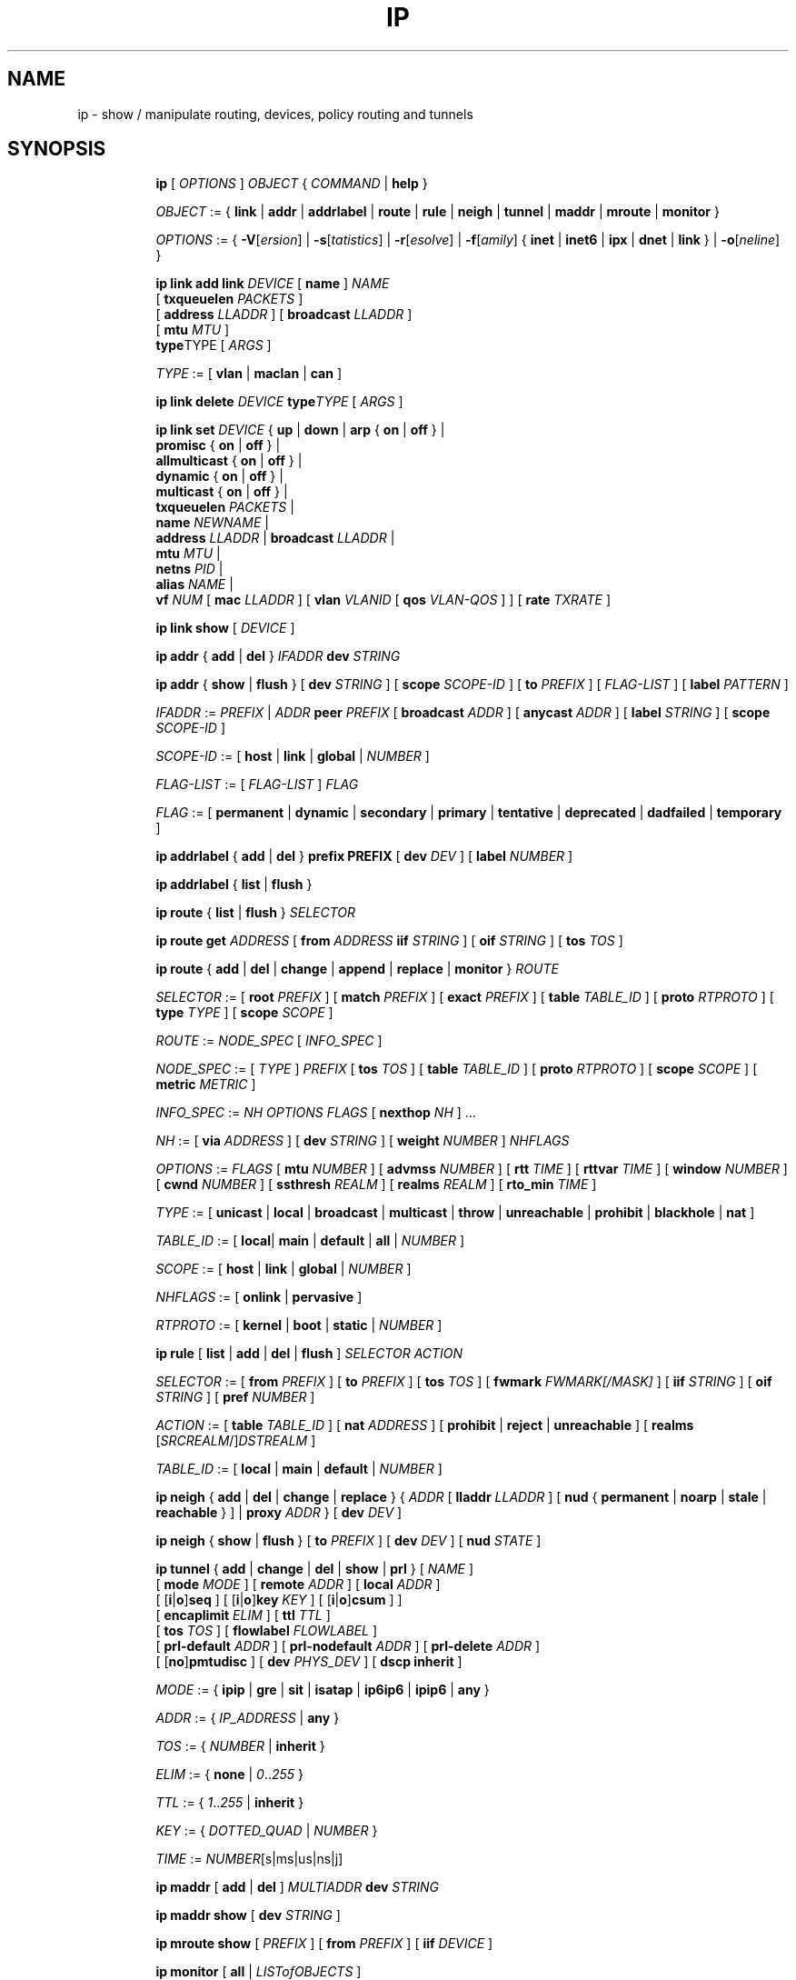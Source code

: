 .TH IP 8 "17 January 2002" "iproute2" "Linux"
.SH NAME
ip \- show / manipulate routing, devices, policy routing and tunnels
.SH SYNOPSIS

.ad l
.in +8
.ti -8
.B ip
.RI "[ " OPTIONS " ] " OBJECT " { " COMMAND " | "
.BR help " }"
.sp

.ti -8
.IR OBJECT " := { "
.BR link " | " addr " | " addrlabel " | " route " | " rule " | " neigh " | "\
 tunnel " | " maddr " | "  mroute " | " monitor " }"
.sp

.ti -8
.IR OPTIONS " := { "
\fB\-V\fR[\fIersion\fR] |
\fB\-s\fR[\fItatistics\fR] |
\fB\-r\fR[\fIesolve\fR] |
\fB\-f\fR[\fIamily\fR] {
.BR inet " | " inet6 " | " ipx " | " dnet " | " link " } | "
\fB\-o\fR[\fIneline\fR] }

.ti -8
.BI "ip link add link " DEVICE
.RB "[ " name " ]"
.I NAME
.br
.RB "[ " txqueuelen 
.IR PACKETS " ]"
.br
.RB "[ " address
.IR LLADDR " ]"
.RB "[ " broadcast
.IR LLADDR " ]"
.br
.RB "[ " mtu
.IR MTU " ]"
.br
.BR type TYPE
.RI "[ " ARGS " ]"

.ti -8
.IR TYPE " := [ "
.BR vlan " | " maclan " | " can " ]"

.ti -8
.BI "ip link delete " DEVICE
.BI type TYPE
.RI "[ " ARGS " ]"

.ti -8
.BI "ip link set " DEVICE
.RB "{ " up " | " down " | " arp " { " on " | " off " } |"
.br
.BR promisc " { " on " | " off " } |"
.br
.BR allmulticast " { " on " | " off " } |"
.br
.BR dynamic " { " on " | " off " } |"
.br
.BR multicast " { " on " | " off " } |"
.br
.B  txqueuelen
.IR PACKETS " |"
.br
.B  name
.IR NEWNAME " |"
.br
.B  address
.IR LLADDR " |"
.B  broadcast
.IR LLADDR " |"
.br
.B  mtu
.IR MTU " |"
.br
.B  netns
.IR PID " |"
.br
.B alias
.IR NAME  " |"
.br
.B vf
.IR NUM " ["
.B  mac
.IR LLADDR " ] ["
.B vlan
.IR VLANID " [ "
.B qos
.IR VLAN-QOS " ] ] ["
.B rate
.IR TXRATE " ]"

.ti -8
.B ip link show
.RI "[ " DEVICE " ]"

.ti -8
.BR "ip addr" " { " add " | " del " } "
.IB IFADDR " dev " STRING

.ti -8
.BR "ip addr" " { " show " | " flush " } [ " dev
.IR STRING " ] [ "
.B  scope
.IR SCOPE-ID " ] [ "
.B  to
.IR PREFIX " ] [ " FLAG-LIST " ] [ "
.B  label
.IR PATTERN " ]"

.ti -8
.IR IFADDR " := " PREFIX " | " ADDR
.B  peer
.IR PREFIX " [ "
.B  broadcast
.IR ADDR " ] [ "
.B  anycast
.IR ADDR " ] [ "
.B  label
.IR STRING " ] [ "
.B  scope
.IR SCOPE-ID " ]"

.ti -8
.IR SCOPE-ID " := "
.RB "[ " host " | " link " | " global " | "
.IR NUMBER " ]"

.ti -8
.IR FLAG-LIST " := [ "  FLAG-LIST " ] " FLAG

.ti -8
.IR FLAG " := "
.RB "[ " permanent " | " dynamic " | " secondary " | " primary " | "\
tentative " | " deprecated " | " dadfailed " | " temporary " ]"

.ti -8
.BR "ip addrlabel" " { " add " | " del " } " prefix
.BR PREFIX " [ "
.B dev
.IR DEV " ] [ "
.B label
.IR NUMBER " ]"

.ti -8
.BR "ip addrlabel" " { " list " | " flush " }"

.ti -8
.BR "ip route" " { "
.BR list " | " flush " } "
.I  SELECTOR

.ti -8
.B  ip route get
.IR ADDRESS " [ "
.BI from " ADDRESS " iif " STRING"
.RB " ] [ " oif
.IR STRING " ] [ "
.B  tos
.IR TOS " ]"

.ti -8
.BR "ip route" " { " add " | " del " | " change " | " append " | "\
replace " | " monitor " } "
.I  ROUTE

.ti -8
.IR SELECTOR " := "
.RB "[ " root
.IR PREFIX " ] [ "
.B  match
.IR PREFIX " ] [ "
.B  exact
.IR PREFIX " ] [ "
.B  table
.IR TABLE_ID " ] [ "
.B  proto
.IR RTPROTO " ] [ "
.B  type
.IR TYPE " ] [ "
.B  scope
.IR SCOPE " ]"

.ti -8
.IR ROUTE " := " NODE_SPEC " [ " INFO_SPEC " ]"

.ti -8
.IR NODE_SPEC " := [ " TYPE " ] " PREFIX " ["
.B  tos
.IR TOS " ] [ "
.B  table
.IR TABLE_ID " ] [ "
.B  proto
.IR RTPROTO " ] [ "
.B  scope
.IR SCOPE " ] [ "
.B  metric
.IR METRIC " ]"

.ti -8
.IR INFO_SPEC " := " "NH OPTIONS FLAGS" " ["
.B  nexthop
.IR NH " ] ..."

.ti -8
.IR NH " := [ "
.B  via
.IR ADDRESS " ] [ "
.B  dev
.IR STRING " ] [ "
.B  weight
.IR NUMBER " ] " NHFLAGS

.ti -8
.IR OPTIONS " := " FLAGS " [ "
.B  mtu
.IR NUMBER " ] [ "
.B  advmss
.IR NUMBER " ] [ "
.B  rtt
.IR TIME " ] [ "
.B  rttvar
.IR TIME " ] [ "
.B  window
.IR NUMBER " ] [ "
.B  cwnd
.IR NUMBER " ] [ "
.B  ssthresh
.IR REALM " ] [ "
.B  realms
.IR REALM " ] [ "
.B  rto_min
.IR TIME " ]"

.ti -8
.IR TYPE " := [ "
.BR unicast " | " local " | " broadcast " | " multicast " | "\
throw " | " unreachable " | " prohibit " | " blackhole " | " nat " ]"

.ti -8
.IR TABLE_ID " := [ "
.BR local "| " main " | " default " | " all " |"
.IR NUMBER " ]"

.ti -8
.IR SCOPE " := [ "
.BR host " | " link " | " global " |"
.IR NUMBER " ]"

.ti -8
.IR NHFLAGS " := [ "
.BR onlink " | " pervasive " ]"

.ti -8
.IR RTPROTO " := [ "
.BR kernel " | " boot " | " static " |"
.IR NUMBER " ]"

.ti -8
.B  ip rule
.RB " [ " list " | " add " | " del " | " flush " ]"
.I  SELECTOR ACTION

.ti -8
.IR SELECTOR " := [ "
.B  from
.IR PREFIX " ] [ "
.B  to
.IR PREFIX " ] [ "
.B  tos
.IR TOS " ] [ "
.B  fwmark
.IR FWMARK[/MASK] " ] [ "
.B  iif
.IR STRING " ] [ "
.B  oif
.IR STRING " ] [ "
.B  pref
.IR NUMBER " ]"

.ti -8
.IR ACTION " := [ "
.B  table
.IR TABLE_ID " ] [ "
.B  nat
.IR ADDRESS " ] [ "
.BR prohibit " | " reject " | " unreachable " ] [ " realms
.RI "[" SRCREALM "/]" DSTREALM " ]"

.ti -8
.IR TABLE_ID " := [ "
.BR local " | " main " | " default " |"
.IR NUMBER " ]"

.ti -8
.BR "ip neigh" " { " add " | " del " | " change " | " replace " } { "
.IR ADDR " [ "
.B  lladdr
.IR LLADDR " ] [ "
.BR nud " { " permanent " | " noarp " | " stale " | " reachable " } ] | " proxy
.IR ADDR " } [ "
.B  dev
.IR DEV " ]"

.ti -8
.BR "ip neigh" " { " show " | " flush " } [ " to
.IR PREFIX " ] [ "
.B  dev
.IR DEV " ] [ "
.B  nud
.IR STATE " ]"

.ti -8
.BR "ip tunnel" " { " add " | " change " | " del " | " show " | " prl " }"
.RI "[ " NAME " ]"
.br
.RB "[ " mode
.IR MODE " ] [ "
.B remote
.IR ADDR " ] [ "
.B  local
.IR ADDR " ]"
.br
.RB "[ [" i "|" o "]" seq " ] [ [" i "|" o "]" key
.IR KEY " ] [ "
.RB "[" i "|" o "]" csum " ] ]"
.br
.RB "[ " encaplimit
.IR ELIM " ]"
.RB "[ " ttl
.IR TTL " ]"
.br
.RB "[ " tos
.IR TOS " ] [ "
.B flowlabel
.IR FLOWLABEL " ]"
.br
.RB "[ " prl-default
.IR ADDR " ] [ "
.B prl-nodefault
.IR ADDR " ] [ "
.B prl-delete
.IR ADDR " ]"
.br
.RB "[ [" no "]" pmtudisc " ]"
.RB "[ " dev
.IR PHYS_DEV " ]"
.RB "[ " "dscp inherit" " ]"

.ti -8
.IR MODE " := "
.RB " { " ipip " | " gre " | " sit " | " isatap " | " ip6ip6 " | " ipip6 " | " any " }"

.ti -8
.IR ADDR " := { " IP_ADDRESS " |"
.BR any " }"

.ti -8
.IR TOS " := { " NUMBER " |"
.BR inherit " }"

.ti -8
.IR ELIM " := {
.BR none " | "
.IR 0 ".." 255 " }"

.ti -8
.ti -8
.IR TTL " := { " 1 ".." 255 " | "
.BR inherit " }"

.ti -8
.IR KEY " := { " DOTTED_QUAD " | " NUMBER " }"

.ti -8
.IR TIME " := " NUMBER "[s|ms|us|ns|j]"

.ti -8
.BR "ip maddr" " [ " add " | " del " ]"
.IB MULTIADDR " dev " STRING

.ti -8
.BR "ip maddr show" " [ " dev
.IR STRING " ]"

.ti -8
.BR "ip mroute show" " ["
.IR PREFIX " ] [ "
.B  from
.IR PREFIX " ] [ "
.B  iif
.IR DEVICE " ]"

.ti -8
.BR "ip monitor" " [ " all " |"
.IR LISTofOBJECTS " ]"

.ti -8
.BR "ip xfrm"
.IR XFRM_OBJECT " { " COMMAND " }"

.ti -8
.IR XFRM_OBJECT " := { " state " | " policy " | " monitor " } "

.ti -8
.BR "ip xfrm state " { " add " | " update " } "
.IR ID " [ "
.IR XFRM_OPT " ] "
.RB " [ " mode
.IR MODE " ] "
.br
.RB " [ " reqid
.IR REQID " ] "
.RB " [ " seq
.IR SEQ " ] "
.RB " [ " replay-window
.IR SIZE " ] "
.br
.RB " [ " flag
.IR FLAG-LIST " ] "
.RB " [ " encap
.IR ENCAP " ] "
.RB " [ " sel
.IR SELECTOR " ] "
.br
.RB " [ "
.IR LIMIT-LIST " ] "

.ti -8
.BR "ip xfrm state allocspi "
.IR ID
.RB " [ " mode
.IR MODE " ] "
.RB " [ " reqid
.IR REQID " ] "
.RB " [ " seq
.IR SEQ " ] "
.RB " [ " min
.IR SPI
.B max
.IR SPI " ] "

.ti -8
.BR "ip xfrm state" " { " delete " | " get " } "
.IR ID

.ti -8
.BR "ip xfrm state" " { " deleteall " | " list " } [ "
.IR ID " ] "
.RB " [ " mode
.IR MODE " ] "
.br
.RB " [ " reqid
.IR REQID " ] "
.RB " [ " flag
.IR FLAG_LIST " ] "

.ti -8
.BR "ip xfrm state flush" " [ " proto
.IR XFRM_PROTO " ] "

.ti -8
.BR "ip xfrm state count"

.ti -8
.IR ID " := "
.RB " [ " src
.IR ADDR " ] "
.RB " [ " dst
.IR ADDR " ] "
.RB " [ " proto
.IR XFRM_PROTO " ] "
.RB " [ " spi
.IR SPI " ] "

.ti -8
.IR XFRM_PROTO " := "
.RB " [ " esp " | " ah " | " comp " | " route2 " | " hao " ] "

.ti -8
.IR MODE " := "
.RB " [ " transport " | " tunnel " | " ro " | " beet " ] "
.B (default=transport)

.ti -8
.IR FLAG-LIST " := "
.RI " [ " FLAG-LIST " ] " FLAG

.ti -8
.IR FLAG " := "
.RB " [ " noecn " | " decap-dscp " | " wildrecv " ] "

.ti -8
.IR ENCAP " := " ENCAP-TYPE " " SPORT " " DPORT " " OADDR

.ti -8
.IR ENCAP-TYPE " := "
.B espinudp
.RB " | "
.B espinudp-nonike

.ti -8
.IR ALGO-LIST " := [ "
.IR ALGO-LIST " ] | [ "
.IR ALGO " ] "

.ti -8
.IR ALGO " := "
.IR ALGO_TYPE
.IR ALGO_NAME
.IR ALGO_KEY

.ti -8
.IR ALGO_TYPE " := "
.RB " [ " enc " | " auth " | " comp " ] "

.ti -8
.IR SELECTOR " := "
.B src
.IR ADDR "[/" PLEN "]"
.B dst
.IR ADDR "[/" PLEN "]"
.RI " [ " UPSPEC " ] "
.RB " [ " dev
.IR DEV " ] "

.ti -8
.IR UPSPEC " := "
.B proto
.IR PROTO " [[ "
.B sport
.IR PORT " ] "
.RB " [ " dport
.IR PORT " ] | "
.br
.RB " [ " type
.IR NUMBER " ] "
.RB " [ " code
.IR NUMBER " ]] "

.ti -8
.IR LIMIT-LIST " := [ " LIMIT-LIST " ] |"
.RB " [ "limit
.IR LIMIT " ] "

.ti -8
.IR LIMIT " := "
.RB " [ [" time-soft "|" time-hard "|" time-use-soft "|" time-use-hard "]"
.IR SECONDS " ] | "
.RB "[ ["byte-soft "|" byte-hard "]"
.IR SIZE " ] | "
.br
.RB " [ ["packet-soft "|" packet-hard "]"
.IR COUNT " ] "

.ti -8
.BR "ip xfrm policy" " { " add " | " update " } " " dir "
.IR DIR
.IR SELECTOR " [ "
.BR index
.IR INDEX " ] "
.br
.RB " [ " ptype
.IR PTYPE " ] "
.RB " [ " action
.IR ACTION " ] "
.RB " [ " priority
.IR PRIORITY " ] "
.br
.RI " [ " LIMIT-LIST " ] [ "
.IR TMPL-LIST " ] "

.ti -8
.BR "ip xfrm policy" " { " delete " | " get " } " " dir "
.IR DIR " [ " SELECTOR " | "
.BR index
.IR INDEX
.RB " ] "
.br
.RB " [ " ptype
.IR PTYPE " ] "

.ti -8
.BR "ip xfrm policy" " { " deleteall " | " list " } "
.RB " [ " dir
.IR DIR " ] [ "
.IR SELECTOR " ] "
.br
.RB " [ " index
.IR INDEX " ] "
.RB " [ " action
.IR ACTION " ] "
.RB " [ " priority
.IR PRIORITY " ] "

.ti -8
.B "ip xfrm policy flush"
.RB " [ " ptype
.IR PTYPE " ] "

.ti -8
.B "ip xfrm count"

.ti -8
.IR PTYPE " := "
.RB " [ " main " | " sub " ] "
.B (default=main)

.ti -8
.IR DIR " := "
.RB " [ " in " | " out " | " fwd " ] "

.ti -8
.IR SELECTOR " := "
.B src
.IR ADDR "[/" PLEN "]"
.B dst
.IR ADDR "[/" PLEN] " [ " UPSPEC
.RB " ] [ " dev
.IR DEV " ] "

.ti -8
.IR UPSPEC " := "
.B proto
.IR PROTO " [ "
.RB " [ " sport
.IR PORT " ] "
.RB " [ " dport
.IR PORT " ] | "
.br
.RB " [ " type
.IR NUMBER " ] "
.RB " [ " code
.IR NUMBER " ] ] "

.ti -8
.IR ACTION " := "
.RB " [ " allow " | " block " ]"
.B (default=allow)

.ti -8
.IR LIMIT-LIST " := "
.RB " [ "
.IR LIMIT-LIST " ] | "
.RB " [ " limit
.IR LIMIT " ] "

.ti -8
.IR LIMIT " := "
.RB " [ [" time-soft "|" time-hard "|" time-use-soft "|" time-use-hard "]"
.IR SECONDS " ] | "
.RB " [ [" byte-soft "|" byte-hard "]"
.IR SIZE " ] | "
.br [ "
.RB "[" packet-soft "|" packet-hard "]"
.IR NUMBER " ] "

.ti -8
.IR TMPL-LIST " := "
.B " [ "
.IR TMPL-LIST " ] | "
.RB " [ " tmpl
.IR TMPL " ] "

.ti -8
.IR TMPL " := "
.IR ID " [ "
.B mode
.IR MODE " ] "
.RB " [ " reqid
.IR REQID " ] "
.RB " [ " level
.IR LEVEL " ] "

.ti -8
.IR ID " := "
.RB " [ " src
.IR ADDR " ] "
.RB " [ " dst
.IR ADDR " ] "
.RB " [ " proto
.IR XFRM_PROTO " ] "
.RB " [ " spi
.IR SPI " ] "

.ti -8
.IR XFRM_PROTO " := "
.RB " [ " esp " | " ah " | " comp " | " route2 " | " hao " ] "

.ti -8
.IR MODE " := "
.RB " [ " transport " | " tunnel " | " beet " ] "
.B (default=transport)

.ti -8
.IR LEVEL " := "
.RB " [ " required " | " use " ] "
.B (default=required)

.ti -8
.BR "ip xfrm monitor" " [ " all " | "
.IR LISTofOBJECTS " ] "

.in -8
.ad b

.SH OPTIONS

.TP
.BR "\-V" , " -Version"
print the version of the
.B ip
utility and exit.

.TP
.BR "\-s" , " \-stats", " \-statistics"
output more information.  If the option
appears twice or more, the amount of information increases.
As a rule, the information is statistics or some time values.

.TP
.BR "\-f" , " \-family"
followed by protocol family identifier:
.BR "inet" , " inet6"
or
.B link
,enforce the protocol family to use.  If the option is not present,
the protocol family is guessed from other arguments.  If the rest
of the command line does not give enough information to guess the
family,
.B ip
falls back to the default one, usually
.B inet
or
.BR "any" .
.B link
is a special family identifier meaning that no networking protocol
is involved.

.TP
.B \-4
shortcut for
.BR "-family inet" .

.TP
.B \-6
shortcut for
.BR "\-family inet6" .

.TP
.B \-0
shortcut for
.BR "\-family link" .

.TP
.BR "\-o" , " \-oneline"
output each record on a single line, replacing line feeds
with the
.B '\e\'
character. This is convenient when you want to count records
with
.BR wc (1)
 or to
.BR grep (1)
the output.

.TP
.BR "\-r" , " \-resolve"
use the system's name resolver to print DNS names instead of
host addresses.

.SH IP - COMMAND SYNTAX

.SS
.I OBJECT

.TP
.B link
- network device.

.TP
.B address
- protocol (IP or IPv6) address on a device.

.TP
.B addrlabel
- label configuration for protocol address selection.

.TP
.B neighbour
- ARP or NDISC cache entry.

.TP
.B route
- routing table entry.

.TP
.B rule
- rule in routing policy database.

.TP
.B maddress
- multicast address.

.TP
.B mroute
- multicast routing cache entry.

.TP
.B tunnel
- tunnel over IP.

.TP
.B xfrm
- framework for IPsec protocol.

.PP
The names of all objects may be written in full or
abbreviated form, f.e.
.B address
is abbreviated as
.B addr
or just
.B a.

.SS
.I COMMAND

Specifies the action to perform on the object.
The set of possible actions depends on the object type.
As a rule, it is possible to
.BR "add" , " delete"
and
.B show
(or
.B list
) objects, but some objects do not allow all of these operations
or have some additional commands.  The
.B help
command is available for all objects.  It prints
out a list of available commands and argument syntax conventions.
.sp
If no command is given, some default command is assumed.
Usually it is
.B list
or, if the objects of this class cannot be listed,
.BR "help" .

.SH ip link - network device configuration

.B link
is a network device and the corresponding commands
display and change the state of devices.

.SS ip link add - add virtual link

.TP
.BI link " DEVICE "
specifies the physical device to act operate on.

.I NAME
specifies the name of the new virtual device.

.I TYPE
specifies the type of the new device.
.sp
Link types:

.in +8
.B vlan
- 802.1q tagged virrtual LAN interface
.sp
.B macvlan
- virtual interface base on link layer address (MAC)
.sp
.B can
- Controller Area Network interface
.in -8

.SS ip link delete - delete virtual link
.I DEVICE
specifies the virtual  device to act operate on.
.I TYPE
specifies the type of the device.


.TP
.BI dev " DEVICE "
specifies the physical device to act operate on.

.SS ip link set - change device attributes

.TP
.BI dev " DEVICE "
.I DEVICE
specifies network device to operate on. When configuring SR-IOV Virtual Fuction
(VF) devices, this keyword should specify the associated Physical Function (PF)
device.

.TP
.BR up " and " down
change the state of the device to
.B UP
or
.BR "DOWN" .

.TP
.BR "arp on " or " arp off"
change the
.B NOARP
flag on the device.

.TP
.BR "multicast on " or " multicast off"
change the
.B MULTICAST
flag on the device.

.TP
.BR "dynamic on " or " dynamic off"
change the
.B DYNAMIC
flag on the device.

.TP
.BI name " NAME"
change the name of the device.  This operation is not
recommended if the device is running or has some addresses
already configured.

.TP
.BI txqueuelen " NUMBER"
.TP
.BI txqlen " NUMBER"
change the transmit queue length of the device.

.TP
.BI mtu " NUMBER"
change the
.I MTU
of the device.

.TP
.BI address " LLADDRESS"
change the station address of the interface.

.TP
.BI broadcast " LLADDRESS"
.TP
.BI brd " LLADDRESS"
.TP
.BI peer " LLADDRESS"
change the link layer broadcast address or the peer address when
the interface is
.IR "POINTOPOINT" .

.TP
.BI netns " PID"
move the device to the network namespace associated with the process
.IR "PID".

.TP
.BI alias " NAME"
give the device a symbolic name for easy reference.

.TP
.BI vf " NUM"
specify a Virtual Function device to be configured. The associated PF device
must be specified using the
.B dev
parameter.

.in +8
.BI mac " LLADDRESS"
- change the station address for the specified VF. The
.B vf
parameter must be specified.

.sp
.BI vlan " VLANID"
- change the assigned VLAN for the specified VF. When specified, all traffic
sent from the VF will be tagged with the specified VLAN ID. Incoming traffic
will be filtered for the specified VLAN ID, and will have all VLAN tags
stripped before being passed to the VF. Setting this parameter to 0 disables
VLAN tagging and filtering. The
.B vf
parameter must be specified.

.sp
.BI qos " VLAN-QOS"
- assign VLAN QOS (priority) bits for the VLAN tag. When specified, all VLAN
tags transmitted by the VF will include the specified priority bits in the
VLAN tag. If not specified, the value is assumed to be 0. Both the
.B vf
and
.B vlan
parameters must be specified. Setting both
.B vlan
and
.B qos
as 0 disables VLAN tagging and filtering for the VF.

.sp
.BI rate " TXRATE"
- change the allowed transmit bandwidth, in Mbps, for the specified VF.
Setting this parameter to 0 disables rate limiting. The
.B vf
parameter must be specified.
.in -8

.PP
.B Warning:
If multiple parameter changes are requested,
.B ip
aborts immediately after any of the changes have failed.
This is the only case when
.B ip
can move the system to an unpredictable state.  The solution
is to avoid changing several parameters with one
.B ip link set
call.

.SS  ip link show - display device attributes

.TP
.BI dev " NAME " (default)
.I NAME
specifies the network device to show.
If this argument is omitted all devices are listed.

.TP
.B up
only display running interfaces.

.SH ip address - protocol address management.

The
.B address
is a protocol (IP or IPv6) address attached
to a network device.  Each device must have at least one address
to use the corresponding protocol.  It is possible to have several
different addresses attached to one device.  These addresses are not
discriminated, so that the term
.B alias
is not quite appropriate for them and we do not use it in this document.
.sp
The
.B ip addr
command displays addresses and their properties, adds new addresses
and deletes old ones.

.SS ip address add - add new protocol address.

.TP
.BI dev " NAME"
the name of the device to add the address to.

.TP
.BI local " ADDRESS " (default)
the address of the interface. The format of the address depends
on the protocol. It is a dotted quad for IP and a sequence of
hexadecimal halfwords separated by colons for IPv6.  The
.I ADDRESS
may be followed by a slash and a decimal number which encodes
the network prefix length.

.TP
.BI peer " ADDRESS"
the address of the remote endpoint for pointopoint interfaces.
Again, the
.I ADDRESS
may be followed by a slash and a decimal number, encoding the network
prefix length.  If a peer address is specified, the local address
cannot have a prefix length.  The network prefix is associated
with the peer rather than with the local address.

.TP
.BI broadcast " ADDRESS"
the broadcast address on the interface.
.sp
It is possible to use the special symbols
.B '+'
and
.B '-'
instead of the broadcast address.  In this case, the broadcast address
is derived by setting/resetting the host bits of the interface prefix.

.TP
.BI label " NAME"
Each address may be tagged with a label string.
In order to preserve compatibility with Linux-2.0 net aliases,
this string must coincide with the name of the device or must be prefixed
with the device name followed by colon.

.TP
.BI scope " SCOPE_VALUE"
the scope of the area where this address is valid.
The available scopes are listed in file
.BR "/etc/iproute2/rt_scopes" .
Predefined scope values are:

.in +8
.B global
- the address is globally valid.
.sp
.B site
- (IPv6 only) the address is site local, i.e. it is
valid inside this site.
.sp
.B link
- the address is link local, i.e. it is valid only on this device.
.sp
.B host
- the address is valid only inside this host.
.in -8

.SS ip address delete - delete protocol address
.B Arguments:
coincide with the arguments of
.B ip addr add.
The device name is a required argument.  The rest are optional.
If no arguments are given, the first address is deleted.

.SS ip address show - look at protocol addresses

.TP
.BI dev " NAME " (default)
name of device.

.TP
.BI scope " SCOPE_VAL"
only list addresses with this scope.

.TP
.BI to " PREFIX"
only list addresses matching this prefix.

.TP
.BI label " PATTERN"
only list addresses with labels matching the
.IR "PATTERN" .
.I PATTERN
is a usual shell style pattern.

.TP
.BR dynamic " and " permanent
(IPv6 only) only list addresses installed due to stateless
address configuration or only list permanent (not dynamic)
addresses.

.TP
.B tentative
(IPv6 only) only list addresses which have not yet passed duplicate
address detection.

.TP
.B deprecated
(IPv6 only) only list deprecated addresses.

.TP
.B dadfailed
(IPv6 only) only list addresses which have failed duplicate
address detection.

.TP
.B temporary
(IPv6 only) only list temporary addresses.

.TP
.BR primary " and " secondary
only list primary (or secondary) addresses.

.SS ip address flush - flush protocol addresses
This command flushes the protocol addresses selected by some criteria.

.PP
This command has the same arguments as
.B show.
The difference is that it does not run when no arguments are given.

.PP
.B Warning:
This command (and other
.B flush
commands described below) is pretty dangerous.  If you make a mistake,
it will not forgive it, but will cruelly purge all the addresses.

.PP
With the
.B -statistics
option, the command becomes verbose. It prints out the number of deleted
addresses and the number of rounds made to flush the address list.  If
this option is given twice,
.B ip addr flush
also dumps all the deleted addresses in the format described in the
previous subsection.

.SH ip addrlabel - protocol address label management.

IPv6 address label is used for address selection
described in RFC 3484.  Precedence is managed by userspace,
and only label is stored in kernel.

.SS ip addrlabel add - add an address label
the command adds an address label entry to the kernel.
.TP
.BI prefix " PREFIX"
.TP
.BI dev " DEV"
the outgoing interface.
.TP
.BI label " NUMBER"
the label for the prefix.
0xffffffff is reserved.
.SS ip addrlabel del - delete an address label
the command deletes an address label entry in the kernel.
.B Arguments:
coincide with the arguments of
.B ip addrlabel add
but label is not required.
.SS ip addrlabel list - list address labels
the command show contents of address labels.
.SS ip addrlabel flush - flush address labels
the command flushes the contents of address labels and it does not restore default settings.
.SH ip neighbour - neighbour/arp tables management.

.B neighbour
objects establish bindings between protocol addresses and
link layer addresses for hosts sharing the same link.
Neighbour entries are organized into tables. The IPv4 neighbour table
is known by another name - the ARP table.

.P
The corresponding commands display neighbour bindings
and their properties, add new neighbour entries and delete old ones.

.SS ip neighbour add - add a new neighbour entry
.SS ip neighbour change - change an existing entry
.SS ip neighbour replace - add a new entry or change an existing one

These commands create new neighbour records or update existing ones.

.TP
.BI to " ADDRESS " (default)
the protocol address of the neighbour. It is either an IPv4 or IPv6 address.

.TP
.BI dev " NAME"
the interface to which this neighbour is attached.

.TP
.BI lladdr " LLADDRESS"
the link layer address of the neighbour.
.I LLADDRESS
can also be
.BR "null" .

.TP
.BI nud " NUD_STATE"
the state of the neighbour entry.
.B nud
is an abbreviation for 'Neigh bour Unreachability Detection'.
The state can take one of the following values:

.in +8
.B permanent
- the neighbour entry is valid forever and can be only
be removed administratively.
.sp

.B noarp
- the neighbour entry is valid. No attempts to validate
this entry will be made but it can be removed when its lifetime expires.
.sp

.B reachable
- the neighbour entry is valid until the reachability
timeout expires.
.sp

.B stale
- the neighbour entry is valid but suspicious.
This option to
.B ip neigh
does not change the neighbour state if it was valid and the address
is not changed by this command.
.in -8

.SS ip neighbour delete - delete a neighbour entry
This command invalidates a neighbour entry.

.PP
The arguments are the same as with
.BR "ip neigh add" ,
except that
.B lladdr
and
.B nud
are ignored.

.PP
.B Warning:
Attempts to delete or manually change a
.B noarp
entry created by the kernel may result in unpredictable behaviour.
Particularly, the kernel may try to resolve this address even
on a
.B NOARP
interface or if the address is multicast or broadcast.

.SS ip neighbour show - list neighbour entries

This commands displays neighbour tables.

.TP
.BI to " ADDRESS " (default)
the prefix selecting the neighbours to list.

.TP
.BI dev " NAME"
only list the neighbours attached to this device.

.TP
.B unused
only list neighbours which are not currently in use.

.TP
.BI nud " NUD_STATE"
only list neighbour entries in this state.
.I NUD_STATE
takes values listed below or the special value
.B all
which means all states.  This option may occur more than once.
If this option is absent,
.B ip
lists all entries except for
.B none
and
.BR "noarp" .

.SS ip neighbour flush - flush neighbour entries
This command flushes neighbour tables, selecting
entries to flush by some criteria.

.PP
This command has the same arguments as
.B show.
The differences are that it does not run when no arguments are given,
and that the default neighbour states to be flushed do not include
.B permanent
and
.BR "noarp" .

.PP
With the
.B -statistics
option, the command becomes verbose.  It prints out the number of
deleted neighbours and the number of rounds made to flush the
neighbour table.  If the option is given
twice,
.B ip neigh flush
also dumps all the deleted neighbours.

.SH ip route - routing table management
Manipulate route entries in the kernel routing tables keep
information about paths to other networked nodes.
.sp
.B Route types:

.in +8
.B unicast
- the route entry describes real paths to the destinations covered
by the route prefix.

.sp
.B unreachable
- these destinations are unreachable.  Packets are discarded and the
ICMP message
.I host unreachable
is generated.
The local senders get an
.I EHOSTUNREACH
error.

.sp
.B blackhole
- these destinations are unreachable.  Packets are discarded silently.
The local senders get an
.I EINVAL
error.

.sp
.B prohibit
- these destinations are unreachable.  Packets are discarded and the
ICMP message
.I communication administratively prohibited
is generated.  The local senders get an
.I EACCES
error.

.sp
.B local
- the destinations are assigned to this host.  The packets are looped
back and delivered locally.

.sp
.B broadcast
- the destinations are broadcast addresses.  The packets are sent as
link broadcasts.

.sp
.B throw
- a special control route used together with policy rules. If such a
route is selected, lookup in this table is terminated pretending that
no route was found.  Without policy routing it is equivalent to the
absence of the route in the routing table.  The packets are dropped
and the ICMP message
.I net unreachable
is generated.  The local senders get an
.I ENETUNREACH
error.

.sp
.B nat
- a special NAT route.  Destinations covered by the prefix
are considered to be dummy (or external) addresses which require translation
to real (or internal) ones before forwarding.  The addresses to translate to
are selected with the attribute
.B Warning:
Route NAT is no longer supported in Linux 2.6.


.BR "via" .
.sp
.B anycast
.RI "- " "not implemented"
the destinations are
.I anycast
addresses assigned to this host.  They are mainly equivalent
to
.B local
with one difference: such addresses are invalid when used
as the source address of any packet.

.sp
.B multicast
- a special type used for multicast routing.  It is not present in
normal routing tables.
.in -8

.P
.B Route tables:
Linux-2.x can pack routes into several routing tables identified 
by a number in the range from 1 to 2^31 or by name from the file
.B /etc/iproute2/rt_tables
By default all normal routes are inserted into the
.B main
table (ID 254) and the kernel only uses this table when calculating routes.
Values (0, 253, 254, and 255) are reserved for built-in use.

.sp
Actually, one other table always exists, which is invisible but
even more important.  It is the
.B local
table (ID 255).  This table
consists of routes for local and broadcast addresses.  The kernel maintains
this table automatically and the administrator usually need not modify it
or even look at it.

The multiple routing tables enter the game when
.I policy routing
is used.

.SS ip route add - add new route
.SS ip route change - change route
.SS ip route replace - change or add new one

.TP
.BI to " TYPE PREFIX " (default)
the destination prefix of the route.  If
.I TYPE
is omitted,
.B ip
assumes type
.BR "unicast" .
Other values of
.I TYPE
are listed above.
.I PREFIX
is an IP or IPv6 address optionally followed by a slash and the
prefix length.  If the length of the prefix is missing,
.B ip
assumes a full-length host route.  There is also a special
.I PREFIX
.B default
- which is equivalent to IP
.B 0/0
or to IPv6
.BR "::/0" .

.TP
.BI tos " TOS"
.TP
.BI dsfield " TOS"
the Type Of Service (TOS) key.  This key has no associated mask and
the longest match is understood as: First, compare the TOS
of the route and of the packet.  If they are not equal, then the packet
may still match a route with a zero TOS.
.I TOS
is either an 8 bit hexadecimal number or an identifier
from
.BR "/etc/iproute2/rt_dsfield" .

.TP
.BI metric " NUMBER"
.TP
.BI preference " NUMBER"
the preference value of the route.
.I NUMBER
is an arbitrary 32bit number.

.TP
.BI table " TABLEID"
the table to add this route to.
.I TABLEID
may be a number or a string from the file
.BR "/etc/iproute2/rt_tables" .
If this parameter is omitted,
.B ip
assumes the
.B main
table, with the exception of
.BR local " , " broadcast " and " nat
routes, which are put into the
.B local
table by default.

.TP
.BI dev " NAME"
the output device name.

.TP
.BI via " ADDRESS"
the address of the nexthop router.  Actually, the sense of this field
depends on the route type.  For normal
.B unicast
routes it is either the true next hop router or, if it is a direct
route installed in BSD compatibility mode, it can be a local address
of the interface.  For NAT routes it is the first address of the block
of translated IP destinations.

.TP
.BI src " ADDRESS"
the source address to prefer when sending to the destinations
covered by the route prefix.

.TP
.BI realm " REALMID"
the realm to which this route is assigned.
.I REALMID
may be a number or a string from the file
.BR "/etc/iproute2/rt_realms" .

.TP
.BI mtu " MTU"
.TP
.BI "mtu lock" " MTU"
the MTU along the path to the destination.  If the modifier
.B lock
is not used, the MTU may be updated by the kernel due to
Path MTU Discovery.  If the modifier
.B lock
is used, no path MTU discovery will be tried, all packets
will be sent without the DF bit in IPv4 case or fragmented
to MTU for IPv6.

.TP
.BI window " NUMBER"
the maximal window for TCP to advertise to these destinations,
measured in bytes.  It limits maximal data bursts that our TCP
peers are allowed to send to us.

.TP
.BI rtt " TIME"
the initial RTT ('Round Trip Time') estimate. If no suffix is
specified the units are raw values passed directly to the
routing code to maintain compatability with previous releases.
Otherwise if a suffix of s, sec or secs is used to specify
seconds; ms, msec or msecs to specify milliseconds; us, usec
or usecs to specify microseconds; ns, nsec or nsecs to specify
nanoseconds; j, hz or jiffies to specify jiffies, the value is
converted to what the routing code expects.


.TP
.BI rttvar " TIME " "(2.3.15+ only)"
the initial RTT variance estimate. Values are specified as with
.BI rtt
above.

.TP
.BI rto_min " TIME " "(2.6.23+ only)"
the minimum TCP Retransmission TimeOut to use when communicating with this
destination.  Values are specified as with
.BI rtt
above.

.TP
.BI ssthresh " NUMBER " "(2.3.15+ only)"
an estimate for the initial slow start threshold.

.TP
.BI cwnd " NUMBER " "(2.3.15+ only)"
the clamp for congestion window.  It is ignored if the
.B lock
flag is not used.

.TP
.BI advmss " NUMBER " "(2.3.15+ only)"
the MSS ('Maximal Segment Size') to advertise to these
destinations when establishing TCP connections.  If it is not given,
Linux uses a default value calculated from the first hop device MTU.
(If the path to these destination is asymmetric, this guess may be wrong.)

.TP
.BI reordering " NUMBER " "(2.3.15+ only)"
Maximal reordering on the path to this destination.
If it is not given, Linux uses the value selected with
.B sysctl
variable
.BR "net/ipv4/tcp_reordering" .

.TP
.BI nexthop " NEXTHOP"
the nexthop of a multipath route.
.I NEXTHOP
is a complex value with its own syntax similar to the top level
argument lists:

.in +8
.BI via " ADDRESS"
- is the nexthop router.
.sp

.BI dev " NAME"
- is the output device.
.sp

.BI weight " NUMBER"
- is a weight for this element of a multipath
route reflecting its relative bandwidth or quality.
.in -8

.TP
.BI scope " SCOPE_VAL"
the scope of the destinations covered by the route prefix.
.I SCOPE_VAL
may be a number or a string from the file
.BR "/etc/iproute2/rt_scopes" .
If this parameter is omitted,
.B ip
assumes scope
.B global
for all gatewayed
.B unicast
routes, scope
.B link
for direct
.BR unicast " and " broadcast
routes and scope
.BR host " for " local
routes.

.TP
.BI protocol " RTPROTO"
the routing protocol identifier of this route.
.I RTPROTO
may be a number or a string from the file
.BR "/etc/iproute2/rt_protos" .
If the routing protocol ID is not given,
.B ip assumes protocol
.B boot
(i.e. it assumes the route was added by someone who doesn't
understand what they are doing).  Several protocol values have
a fixed interpretation.
Namely:

.in +8
.B redirect
- the route was installed due to an ICMP redirect.
.sp

.B kernel
- the route was installed by the kernel during autoconfiguration.
.sp

.B boot
- the route was installed during the bootup sequence.
If a routing daemon starts, it will purge all of them.
.sp

.B static
- the route was installed by the administrator
to override dynamic routing. Routing daemon will respect them
and, probably, even advertise them to its peers.
.sp

.B ra
- the route was installed by Router Discovery protocol.
.in -8

.sp
The rest of the values are not reserved and the administrator is free
to assign (or not to assign) protocol tags.

.TP
.B onlink
pretend that the nexthop is directly attached to this link,
even if it does not match any interface prefix.

.SS ip route delete - delete route

.B ip route del
has the same arguments as
.BR "ip route add" ,
but their semantics are a bit different.

Key values
.RB "(" to ", " tos ", " preference " and " table ")"
select the route to delete.  If optional attributes are present,
.B ip
verifies that they coincide with the attributes of the route to delete.
If no route with the given key and attributes was found,
.B ip route del
fails.

.SS ip route show - list routes
the command displays the contents of the routing tables or the route(s)
selected by some criteria.

.TP
.BI to " SELECTOR " (default)
only select routes from the given range of destinations.
.I SELECTOR
consists of an optional modifier
.RB "(" root ", " match " or " exact ")"
and a prefix.
.BI root " PREFIX"
selects routes with prefixes not shorter than
.IR PREFIX "."
F.e.
.BI root " 0/0"
selects the entire routing table.
.BI match " PREFIX"
selects routes with prefixes not longer than
.IR PREFIX "."
F.e.
.BI match " 10.0/16"
selects
.IR 10.0/16 ","
.IR 10/8 " and " 0/0 ,
but it does not select
.IR 10.1/16 " and " 10.0.0/24 .
And
.BI exact " PREFIX"
(or just
.IR PREFIX ")"
selects routes with this exact prefix. If neither of these options
are present,
.B ip
assumes
.BI root " 0/0"
i.e. it lists the entire table.

.TP
.BI tos " TOS"
.BI dsfield " TOS"
only select routes with the given TOS.

.TP
.BI table " TABLEID"
show the routes from this table(s).  The default setting is to show
.BR table main "."
.I TABLEID
may either be the ID of a real table or one of the special values:
.sp
.in +8
.B all
- list all of the tables.
.sp
.B cache
- dump the routing cache.
.in -8

.TP
.B cloned
.TP
.B cached
list cloned routes i.e. routes which were dynamically forked from
other routes because some route attribute (f.e. MTU) was updated.
Actually, it is equivalent to
.BR "table cache" "."

.TP
.BI from " SELECTOR"
the same syntax as for
.BR to ","
but it binds the source address range rather than destinations.
Note that the
.B from
option only works with cloned routes.

.TP
.BI protocol " RTPROTO"
only list routes of this protocol.

.TP
.BI scope " SCOPE_VAL"
only list routes with this scope.

.TP
.BI type " TYPE"
only list routes of this type.

.TP
.BI dev " NAME"
only list routes going via this device.

.TP
.BI via " PREFIX"
only list routes going via the nexthop routers selected by
.IR PREFIX "."

.TP
.BI src " PREFIX"
only list routes with preferred source addresses selected
by
.IR PREFIX "."

.TP
.BI realm " REALMID"
.TP
.BI realms " FROMREALM/TOREALM"
only list routes with these realms.

.SS ip route flush - flush routing tables
this command flushes routes selected by some criteria.

.sp
The arguments have the same syntax and semantics as the arguments of
.BR "ip route show" ,
but routing tables are not listed but purged.  The only difference is
the default action:
.B show
dumps all the IP main routing table but
.B flush
prints the helper page.

.sp
With the
.B -statistics
option, the command becomes verbose. It prints out the number of
deleted routes and the number of rounds made to flush the routing
table. If the option is given
twice,
.B ip route flush
also dumps all the deleted routes in the format described in the
previous subsection.

.SS ip route get - get a single route
this command gets a single route to a destination and prints its
contents exactly as the kernel sees it.

.TP
.BI to " ADDRESS " (default)
the destination address.

.TP
.BI from " ADDRESS"
the source address.

.TP
.BI tos " TOS"
.TP
.BI dsfield " TOS"
the Type Of Service.

.TP
.BI iif " NAME"
the device from which this packet is expected to arrive.

.TP
.BI oif " NAME"
force the output device on which this packet will be routed.

.TP
.B connected
if no source address
.RB "(option " from ")"
was given, relookup the route with the source set to the preferred
address received from the first lookup.
If policy routing is used, it may be a different route.

.P
Note that this operation is not equivalent to
.BR "ip route show" .
.B show
shows existing routes.
.B get
resolves them and creates new clones if necessary.  Essentially,
.B get
is equivalent to sending a packet along this path.
If the
.B iif
argument is not given, the kernel creates a route
to output packets towards the requested destination.
This is equivalent to pinging the destination
with a subsequent
.BR "ip route ls cache" ,
however, no packets are actually sent.  With the
.B iif
argument, the kernel pretends that a packet arrived from this interface
and searches for a path to forward the packet.

.SH ip rule - routing policy database management

.BR "Rule" s
in the routing policy database control the route selection algorithm.

.P
Classic routing algorithms used in the Internet make routing decisions
based only on the destination address of packets (and in theory,
but not in practice, on the TOS field).

.P
In some circumstances we want to route packets differently depending not only
on destination addresses, but also on other packet fields: source address,
IP protocol, transport protocol ports or even packet payload.
This task is called 'policy routing'.

.P
To solve this task, the conventional destination based routing table, ordered
according to the longest match rule, is replaced with a 'routing policy
database' (or RPDB), which selects routes by executing some set of rules.

.P
Each policy routing rule consists of a
.B selector
and an
.B action predicate.
The RPDB is scanned in the order of increasing priority. The selector
of each rule is applied to {source address, destination address, incoming
interface, tos, fwmark} and, if the selector matches the packet,
the action is performed.  The action predicate may return with success.
In this case, it will either give a route or failure indication
and the RPDB lookup is terminated. Otherwise, the RPDB program
continues on the next rule.

.P
Semantically, natural action is to select the nexthop and the output device.

.P
At startup time the kernel configures the default RPDB consisting of three
rules:

.TP
1.
Priority: 0, Selector: match anything, Action: lookup routing
table
.B local
(ID 255).
The
.B local
table is a special routing table containing
high priority control routes for local and broadcast addresses.
.sp
Rule 0 is special. It cannot be deleted or overridden.

.TP
2.
Priority: 32766, Selector: match anything, Action: lookup routing
table
.B main
(ID 254).
The
.B main
table is the normal routing table containing all non-policy
routes. This rule may be deleted and/or overridden with other
ones by the administrator.

.TP
3.
Priority: 32767, Selector: match anything, Action: lookup routing
table
.B default
(ID 253).
The
.B default
table is empty.  It is reserved for some post-processing if no previous
default rules selected the packet.
This rule may also be deleted.

.P
Each RPDB entry has additional
attributes.  F.e. each rule has a pointer to some routing
table.  NAT and masquerading rules have an attribute to select new IP
address to translate/masquerade.  Besides that, rules have some
optional attributes, which routes have, namely
.BR "realms" .
These values do not override those contained in the routing tables.  They
are only used if the route did not select any attributes.

.sp
The RPDB may contain rules of the following types:

.in +8
.B unicast
- the rule prescribes to return the route found
in the routing table referenced by the rule.

.B blackhole
- the rule prescribes to silently drop the packet.

.B unreachable
- the rule prescribes to generate a 'Network is unreachable' error.

.B prohibit
- the rule prescribes to generate 'Communication is administratively
prohibited' error.

.B nat
- the rule prescribes to translate the source address
of the IP packet into some other value.
.in -8

.SS ip rule add - insert a new rule
.SS ip rule delete - delete a rule

.TP
.BI type " TYPE " (default)
the type of this rule.  The list of valid types was given in the previous
subsection.

.TP
.BI from " PREFIX"
select the source prefix to match.

.TP
.BI to " PREFIX"
select the destination prefix to match.

.TP
.BI iif " NAME"
select the incoming device to match.  If the interface is loopback,
the rule only matches packets originating from this host.  This means
that you may create separate routing tables for forwarded and local
packets and, hence, completely segregate them.

.TP
.BI oif " NAME"
select the outgoing device to match.  The outgoing interface is only
available for packets originating from local sockets that are bound to
a device.

.TP
.BI tos " TOS"
.TP
.BI dsfield " TOS"
select the TOS value to match.

.TP
.BI fwmark " MARK"
select the
.B fwmark
value to match.

.TP
.BI priority " PREFERENCE"
the priority of this rule.  Each rule should have an explicitly
set
.I unique
priority value.
The options preference and order are synonyms with priority.

.TP
.BI table " TABLEID"
the routing table identifier to lookup if the rule selector matches.
It is also possible to use lookup instead of table.

.TP
.BI realms " FROM/TO"
Realms to select if the rule matched and the routing table lookup
succeeded.  Realm
.I TO
is only used if the route did not select any realm.

.TP
.BI nat " ADDRESS"
The base of the IP address block to translate (for source addresses).
The
.I ADDRESS
may be either the start of the block of NAT addresses (selected by NAT
routes) or a local host address (or even zero).
In the last case the router does not translate the packets, but
masquerades them to this address.
Using map-to instead of nat means the same thing.

.B Warning:
Changes to the RPDB made with these commands do not become active
immediately.  It is assumed that after a script finishes a batch of
updates, it flushes the routing cache with
.BR "ip route flush cache" .

.SS ip rule flush - also dumps all the deleted rules.
This command has no arguments.

.SS ip rule show - list rules
This command has no arguments.
The options list or lst are synonyms with show.

.SH ip maddress - multicast addresses management

.B maddress
objects are multicast addresses.

.SS ip maddress show - list multicast addresses

.TP
.BI dev " NAME " (default)
the device name.

.SS ip maddress add - add a multicast address
.SS ip maddress delete - delete a multicast address
these commands attach/detach a static link layer multicast address
to listen on the interface.
Note that it is impossible to join protocol multicast groups
statically.  This command only manages link layer addresses.

.TP
.BI address " LLADDRESS " (default)
the link layer multicast address.

.TP
.BI dev " NAME"
the device to join/leave this multicast address.

.SH ip mroute - multicast routing cache management
.B mroute
objects are multicast routing cache entries created by a user level
mrouting daemon (f.e.
.B pimd
or
.B mrouted
).

Due to the limitations of the current interface to the multicast routing
engine, it is impossible to change
.B mroute
objects administratively, so we may only display them.  This limitation
will be removed in the future.

.SS ip mroute show - list mroute cache entries

.TP
.BI to " PREFIX " (default)
the prefix selecting the destination multicast addresses to list.

.TP
.BI iif " NAME"
the interface on which multicast packets are received.

.TP
.BI from " PREFIX"
the prefix selecting the IP source addresses of the multicast route.

.SH ip tunnel - tunnel configuration
.B tunnel
objects are tunnels, encapsulating packets in IP packets and then
sending them over the IP infrastructure.
The encapulating (or outer) address family is specified by the
.B -f
option.  The default is IPv4.

.SS ip tunnel add - add a new tunnel
.SS ip tunnel change - change an existing tunnel
.SS ip tunnel delete - destroy a tunnel

.TP
.BI name " NAME " (default)
select the tunnel device name.

.TP
.BI mode " MODE"
set the tunnel mode. Available modes depend on the encapsulating address family.
.br
Modes for IPv4 encapsulation available:
.BR ipip ", " sit ", " isatap " and " gre "."
.br
Modes for IPv6 encapsulation available:
.BR ip6ip6 ", " ipip6 " and " any "."

.TP
.BI remote " ADDRESS"
set the remote endpoint of the tunnel.

.TP
.BI local " ADDRESS"
set the fixed local address for tunneled packets.
It must be an address on another interface of this host.

.TP
.BI ttl " N"
set a fixed TTL
.I N
on tunneled packets.
.I N
is a number in the range 1--255. 0 is a special value
meaning that packets inherit the TTL value.
The default value for IPv4 tunnels is:
.BR "inherit" .
The default value for IPv6 tunnels is:
.BR "64" .


.TP
.BI tos " T"
.TP
.BI dsfield " T"
.TP
.BI tclass " T"
set a fixed TOS (or traffic class in IPv6)
.I T
on tunneled packets.
The default value is:
.BR "inherit" .

.TP
.BI dev " NAME"
bind the tunnel to the device
.I NAME
so that tunneled packets will only be routed via this device and will
not be able to escape to another device when the route to endpoint
changes.

.TP
.B nopmtudisc
disable Path MTU Discovery on this tunnel.
It is enabled by default.  Note that a fixed ttl is incompatible
with this option: tunnelling with a fixed ttl always makes pmtu
discovery.

.TP
.BI key " K"
.TP
.BI ikey " K"
.TP
.BI okey " K"
.RB ( " only GRE tunnels " )
use keyed GRE with key
.IR K ". " K
is either a number or an IP address-like dotted quad.
The
.B key
parameter sets the key to use in both directions.
The
.BR ikey " and " okey
parameters set different keys for input and output.

.TP
.BR csum ", " icsum ", " ocsum
.RB ( " only GRE tunnels " )
generate/require checksums for tunneled packets.
The
.B ocsum
flag calculates checksums for outgoing packets.
The
.B icsum
flag requires that all input packets have the correct
checksum.  The
.B csum
flag is equivalent to the combination
.BR "icsum ocsum" .

.TP
.BR seq ", " iseq ", " oseq
.RB ( " only GRE tunnels " )
serialize packets.
The
.B oseq
flag enables sequencing of outgoing packets.
The
.B iseq
flag requires that all input packets are serialized.
The
.B  seq
flag is equivalent to the combination
.BR "iseq oseq" .
.B It isn't work. Don't use it.

.TP
.BR "dscp inherit"
.RB ( " only IPv6 tunnels " )
Inherit DS field between inner and outer header.

.TP
.BI encaplim " ELIM"
.RB ( " only IPv6 tunnels " )
set a fixed encapsulation limit.  Default is 4.

.TP
.BI flowlabel " FLOWLABEL"
.RB ( " only IPv6 tunnels " )
set a fixed flowlabel.

.SS ip tunnel prl - potential router list (ISATAP only)

.TP
.BI dev " NAME"
mandatory device name.

.TP
.BI prl-default " ADDR"
.TP
.BI prl-nodefault " ADDR"
.TP
.BI prl-delete " ADDR"
.RB "Add or delete " ADDR
as a potential router or default router.

.SS ip tunnel show - list tunnels
This command has no arguments.

.SH ip monitor and rtmon - state monitoring

The
.B ip
utility can monitor the state of devices, addresses
and routes continuously.  This option has a slightly different format.
Namely, the
.B monitor
command is the first in the command line and then the object list follows:

.BR "ip monitor" " [ " all " |"
.IR LISTofOBJECTS " ]"

.I OBJECT-LIST
is the list of object types that we want to monitor.
It may contain
.BR link ", " address " and " route "."
If no
.B file
argument is given,
.B ip
opens RTNETLINK, listens on it and dumps state changes in the format
described in previous sections.

.P
If a file name is given, it does not listen on RTNETLINK,
but opens the file containing RTNETLINK messages saved in binary format
and dumps them.  Such a history file can be generated with the
.B rtmon
utility.  This utility has a command line syntax similar to
.BR "ip monitor" .
Ideally,
.B rtmon
should be started before the first network configuration command
is issued. F.e. if you insert:
.sp
.in +8
rtmon file /var/log/rtmon.log
.in -8
.sp
in a startup script, you will be able to view the full history
later.

.P
Certainly, it is possible to start
.B rtmon
at any time.
It prepends the history with the state snapshot dumped at the moment
of starting.

.SH ip xfrm - setting xfrm
xfrm is an IP framework, which can transform format of the datagrams,
.br
i.e. encrypt the packets with some algorithm. xfrm policy and xfrm state
are associated through templates
.IR TMPL_LIST "."
This framework is used as a part of IPsec protocol.

.SS ip xfrm state add - add new state into xfrm

.SS ip xfrm state update - update existing xfrm state

.SS ip xfrm state allocspi - allocate SPI value

.TP
.I MODE
is set as default to
.BR transport ","
but it could be set to
.BR tunnel "," ro " or " beet "."

.TP
.I FLAG-LIST
contains one or more flags.

.TP
.I FLAG
could be set to
.BR noecn ", " decap-dscp " or " wildrecv "."

.TP
.I ENCAP
encapsulation is set to encapsulation type
.IR ENCAP-TYPE ", source port " SPORT ", destination port "  DPORT " and " OADDR "."

.TP
.I ENCAP-TYPE
could be set to
.BR espinudp " or " espinudp-nonike "."

.TP
.I ALGO-LIST
contains one or more algorithms
.I ALGO
which depend on the type of algorithm set by
.IR ALGO_TYPE "."
It can be used these algoritms
.BR enc ", " auth " or " comp "."

.SS ip xfrm policy add - add a new policy

.SS ip xfrm policy update - update an existing policy

.SS ip xfrm policy delete - delete existing policy

.SS ip xfrm policy get - get existing policy

.SS ip xfrm policy deleteall - delete all existing xfrm policy

.SS ip xfrm policy list - print out the list of xfrm policy

.SS ip xfrm policy flush - flush policies
It can be flush
.BR all
policies or only those specified with
.BR ptype "."

.TP
.BI dir " DIR "
directory could be one of these:
.BR "inp", " out " or " fwd".

.TP
.IR SELECTOR
selects for which addresses will be set up the policy. The selector
is defined by source and destination address.

.TP
.IR UPSPEC
is defined by source port
.BR sport ", "
destination port
.BR dport ", " type
as number and
.B code
also number.

.TP
.BI dev " DEV "
specify network device.

.TP
.BI index " INDEX "
the number of indexed policy.

.TP
.BI ptype " PTYPE "
type is set as default on
.BR "main" ,
could be switch on
.BR "sub" .

.TP
.BI action " ACTION "
is set as default on
.BR "allow".
It could be switch on
.BR "block".

.TP
.BI priority " PRIORITY "
priority is a number. Default priority is set on zero.

.TP
.IR LIMIT-LIST
limits are set in seconds, bytes or numbers of packets.

.TP
.IR TMPL-LIST
template list is based on
.IR ID ","
.BR mode ", " reqid " and " level ". "

.TP
.IR ID
is specified by source address, destination address,
.I proto
and value of
.IR spi "."

.TP
.IR XFRM_PROTO
values:
.BR esp ", " ah ", " comp ", " route2 " or " hao "."

.TP
.IR MODE
is set as default on
.BR transport ","
but it could be set on
.BR tunnel " or " beet "."

.TP
.IR LEVEL
is set as default on
.BR required
and the other choice is
.BR use "."

.TP
.IR UPSPEC
is specified by
.BR sport ", "
.BR dport ", " type
and
.B code
(NUMBER).

.SS ip xfrm monitor - is used for listing all objects or defined group of them.
The
.B xfrm monitor
can monitor the policies for all objects or defined group of them.

.SH HISTORY
.B ip
was written by Alexey N. Kuznetsov and added in Linux 2.2.
.SH SEE ALSO
.BR tc (8)
.br
.RB "IP Command reference " ip-cref.ps
.br
.RB "IP tunnels " ip-cref.ps
.br
.RB "User documentation at " http://lartc.org/ ", but please direct bugreports and patches to: " <netdev@vger.kernel.org>

.SH AUTHOR
Original Manpage  by Michail Litvak <mci@owl.openwall.com>
